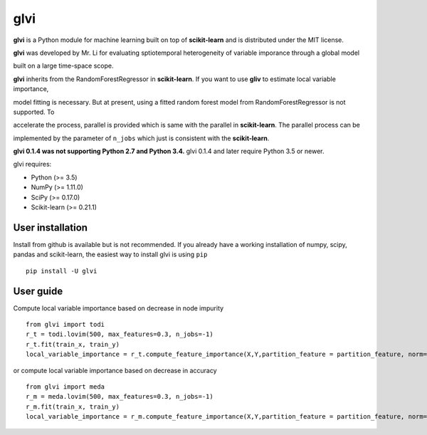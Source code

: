 glvi
============

**glvi** is a Python module for machine learning built on top of **scikit-learn** and is distributed under the MIT license.

**glvi** was developed by Mr. Li for evaluating sptiotemporal heterogeneity of variable imporance through a global model 

built on a large time-space scope.

**glvi** inherits from the RandomForestRegressor in **scikit-learn**. If you want to use **gliv** to estimate local variable importance, 

model fitting is necessary. But at present, using a fitted random forest model from RandomForestRegressor is not supported. To 

accelerate the process, parallel is provided which is same with the parallel in **scikit-learn**. The parallel process can be 

implemented by the parameter of ``n_jobs`` which just is consistent with the **scikit-learn**.

**glvi 0.1.4 was not supporting Python 2.7 and Python 3.4.**
glvi 0.1.4 and later require Python 3.5 or newer.

glvi requires:

- Python (>= 3.5)
- NumPy (>= 1.11.0)
- SciPy (>= 0.17.0)
- Scikit-learn (>= 0.21.1)
User installation
~~~~~~~~~~~~~~~~~

Install from github is available but is not recommended. If you already have a working installation of numpy, scipy, pandas and scikit-learn, the easiest way to install glvi is using ``pip``   ::
	
	pip install -U glvi

User guide
~~~~~~~~~~~~~~~~~

Compute local variable importance based on decrease in node impurity ::

	from glvi import todi
	r_t = todi.lovim(500, max_features=0.3, n_jobs=-1)
	r_t.fit(train_x, train_y)
	local_variable_importance = r_t.compute_feature_importance(X,Y,partition_feature = partition_feature, norm=True,n_jobs=-1)
	
or compute local variable importance based on decrease in accuracy ::

	from glvi import meda
	r_m = meda.lovim(500, max_features=0.3, n_jobs=-1)
	r_m.fit(train_x, train_y)
	local_variable_importance = r_m.compute_feature_importance(X,Y,partition_feature = partition_feature, norm=True,n_jobs=-1)
